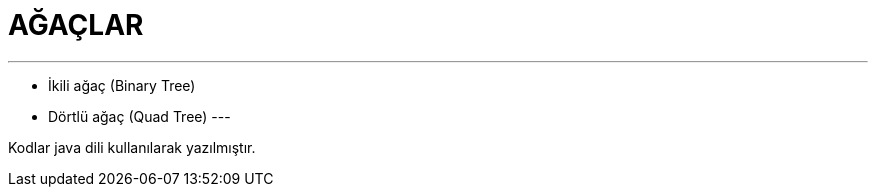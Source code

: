 = AĞAÇLAR

---
* İkili ağaç (Binary Tree)
* Dörtlü ağaç (Quad Tree)
---

--
Kodlar java dili kullanılarak yazılmıştır.
--
